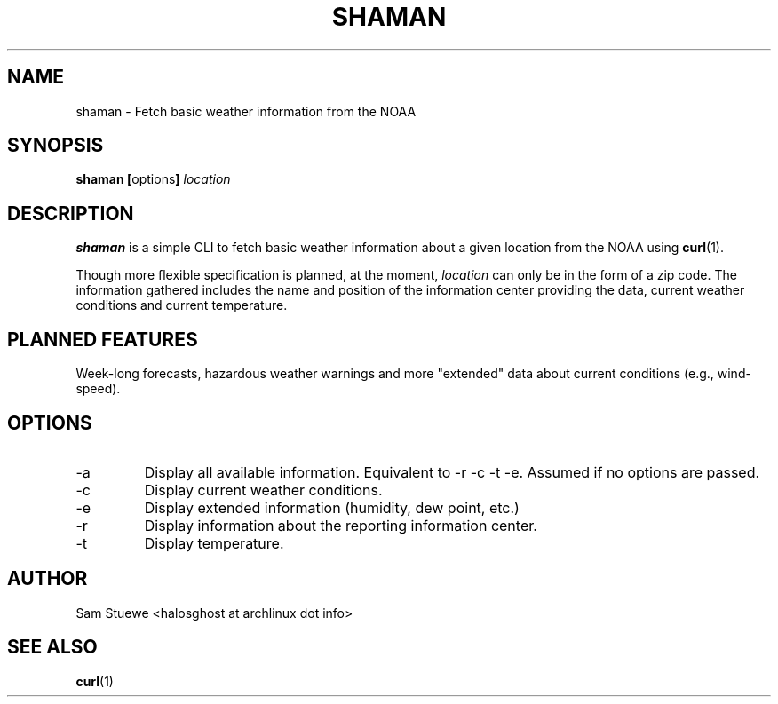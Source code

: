 '\" 
.\"     Title: shaman
.\"    Author: [Sam Stuewe]
.\"      Date: 2013-08-02
.\"  Language: English
.\"
.TH "SHAMAN" "1" "2013-08-02" "\ \& 0\&.2" "\ \&"
.ie \n(.g .ds Aq \(aq
.el       .ds Aq '
.nh
.ad l
.\"
.\" <- Main Content ->
.SH "NAME"
shaman \- Fetch basic weather information from the NOAA
.SH "SYNOPSIS"
.B shaman
.BR [ options ]
.I "location"
.SH "DESCRIPTION"
.sp
.B shaman 
is a simple CLI to fetch basic weather information about a given location from the NOAA using 
.BR curl (1). 
.sp
Though more flexible specification is planned, at the moment,
.IR location " can only be in the form of a zip code\&. "
The information gathered includes the name and position of the information center providing the data, current weather conditions and current temperature\&.
.SH "PLANNED FEATURES"
Week-long forecasts, hazardous weather warnings and more "extended" data about current conditions (e\&.g\&., wind\-speed)\&.
.SH "OPTIONS"
.sp
.IP -a
Display all available information\&. Equivalent to -r -c -t -e\&. Assumed if no options are passed\&.
.IP -c
Display current weather conditions\&.
.IP -e
Display extended information (humidity, dew point, etc.)
.IP -r
Display information about the reporting information center\&.
.IP -t
Display temperature\&.
.SH "AUTHOR"
Sam Stuewe <halosghost at archlinux dot info>
.SH "SEE ALSO"
.BR curl (1)
